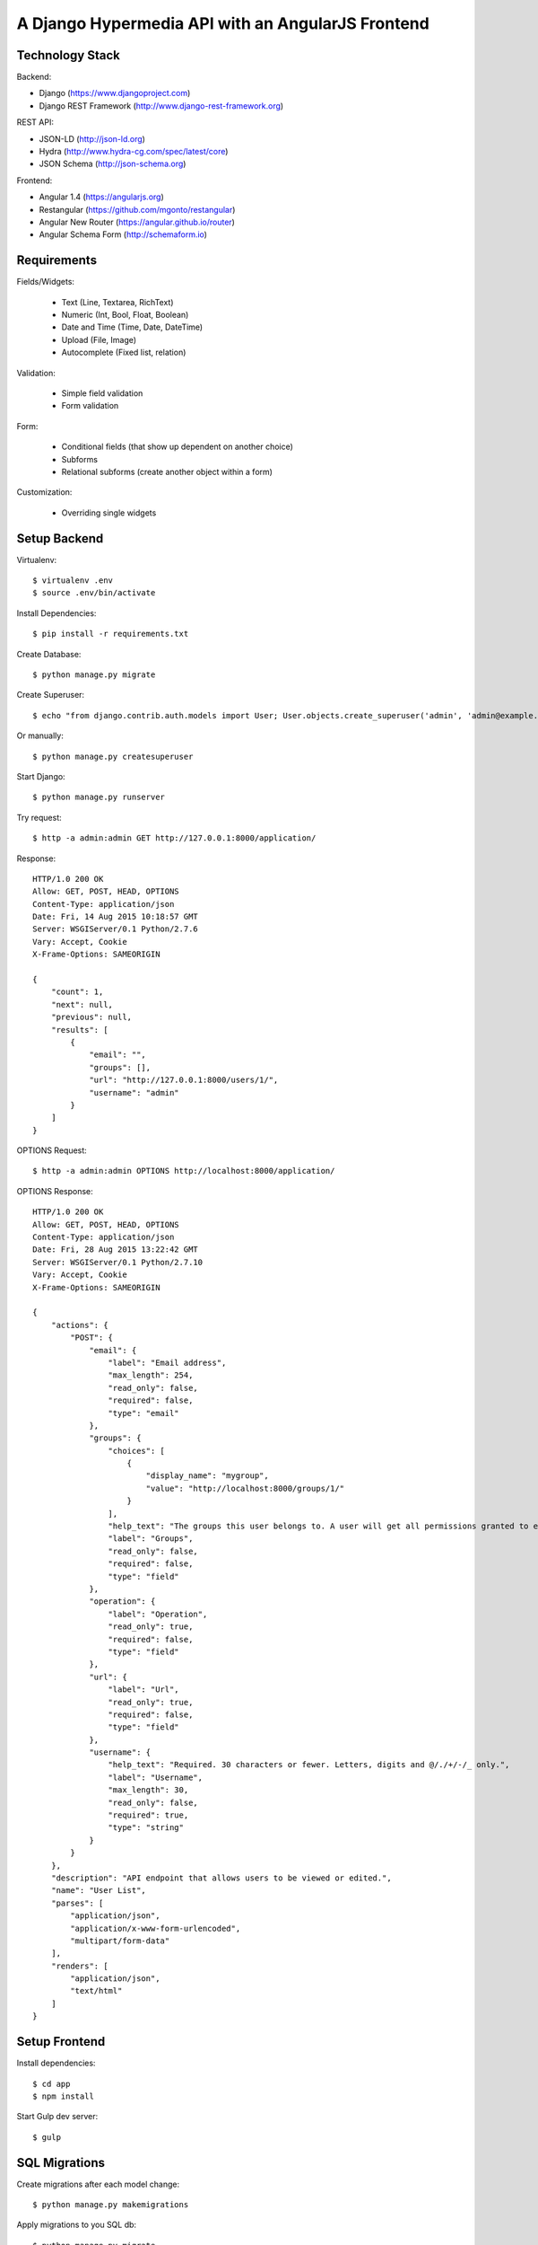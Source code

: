 ==============================================================================
A Django Hypermedia API with an AngularJS Frontend
==============================================================================

Technology Stack
----------------

Backend:

- Django (https://www.djangoproject.com)
- Django REST Framework (http://www.django-rest-framework.org)

REST API:

- JSON-LD (http://json-ld.org)
- Hydra (http://www.hydra-cg.com/spec/latest/core)
- JSON Schema (http://json-schema.org)

Frontend:

- Angular 1.4 (https://angularjs.org)
- Restangular (https://github.com/mgonto/restangular)
- Angular New Router (https://angular.github.io/router)
- Angular Schema Form (http://schemaform.io)


Requirements
------------

Fields/Widgets:

  - Text (Line, Textarea, RichText)
  - Numeric (Int, Bool, Float, Boolean)
  - Date and Time (Time, Date, DateTime)
  - Upload (File, Image)
  - Autocomplete (Fixed list, relation)

Validation:

  - Simple field validation
  - Form validation

Form:

  - Conditional fields (that show up dependent on another choice)
  - Subforms
  - Relational subforms (create another object within a form)

Customization:

  - Overriding single widgets


Setup Backend
-------------

Virtualenv::

  $ virtualenv .env
  $ source .env/bin/activate

Install Dependencies::

  $ pip install -r requirements.txt

Create Database::

  $ python manage.py migrate

Create Superuser::

  $ echo "from django.contrib.auth.models import User; User.objects.create_superuser('admin', 'admin@example.com', 'admin')" | python manage.py shell

Or manually::

  $ python manage.py createsuperuser

Start Django::

  $ python manage.py runserver

Try request::

  $ http -a admin:admin GET http://127.0.0.1:8000/application/

Response::

  HTTP/1.0 200 OK
  Allow: GET, POST, HEAD, OPTIONS
  Content-Type: application/json
  Date: Fri, 14 Aug 2015 10:18:57 GMT
  Server: WSGIServer/0.1 Python/2.7.6
  Vary: Accept, Cookie
  X-Frame-Options: SAMEORIGIN

  {
      "count": 1,
      "next": null,
      "previous": null,
      "results": [
          {
              "email": "",
              "groups": [],
              "url": "http://127.0.0.1:8000/users/1/",
              "username": "admin"
          }
      ]
  }

OPTIONS Request::

  $ http -a admin:admin OPTIONS http://localhost:8000/application/

OPTIONS Response::

  HTTP/1.0 200 OK
  Allow: GET, POST, HEAD, OPTIONS
  Content-Type: application/json
  Date: Fri, 28 Aug 2015 13:22:42 GMT
  Server: WSGIServer/0.1 Python/2.7.10
  Vary: Accept, Cookie
  X-Frame-Options: SAMEORIGIN

  {
      "actions": {
          "POST": {
              "email": {
                  "label": "Email address",
                  "max_length": 254,
                  "read_only": false,
                  "required": false,
                  "type": "email"
              },
              "groups": {
                  "choices": [
                      {
                          "display_name": "mygroup",
                          "value": "http://localhost:8000/groups/1/"
                      }
                  ],
                  "help_text": "The groups this user belongs to. A user will get all permissions granted to each of their groups.",
                  "label": "Groups",
                  "read_only": false,
                  "required": false,
                  "type": "field"
              },
              "operation": {
                  "label": "Operation",
                  "read_only": true,
                  "required": false,
                  "type": "field"
              },
              "url": {
                  "label": "Url",
                  "read_only": true,
                  "required": false,
                  "type": "field"
              },
              "username": {
                  "help_text": "Required. 30 characters or fewer. Letters, digits and @/./+/-/_ only.",
                  "label": "Username",
                  "max_length": 30,
                  "read_only": false,
                  "required": true,
                  "type": "string"
              }
          }
      },
      "description": "API endpoint that allows users to be viewed or edited.",
      "name": "User List",
      "parses": [
          "application/json",
          "application/x-www-form-urlencoded",
          "multipart/form-data"
      ],
      "renders": [
          "application/json",
          "text/html"
      ]
  }


Setup Frontend
--------------

Install dependencies::

  $ cd app
  $ npm install

Start Gulp dev server::

  $ gulp


SQL Migrations
--------------

Create migrations after each model change::

  $ python manage.py makemigrations

Apply migrations to you SQL db::

  $ python manage.py migrate


PyTest Django
-------------

Installation::

  $ pip install pytest-django

pytest.ini::

  [pytest]
  DJANGO_SETTINGS_MODULE=yourproject.settings

test_user.py::

  from django.contrib.auth.models import User

  import pytest


  @pytest.mark.django_db
  def test_my_user(admin_user):
      me = User.objects.get(username='admin')
      assert me.is_superuser
